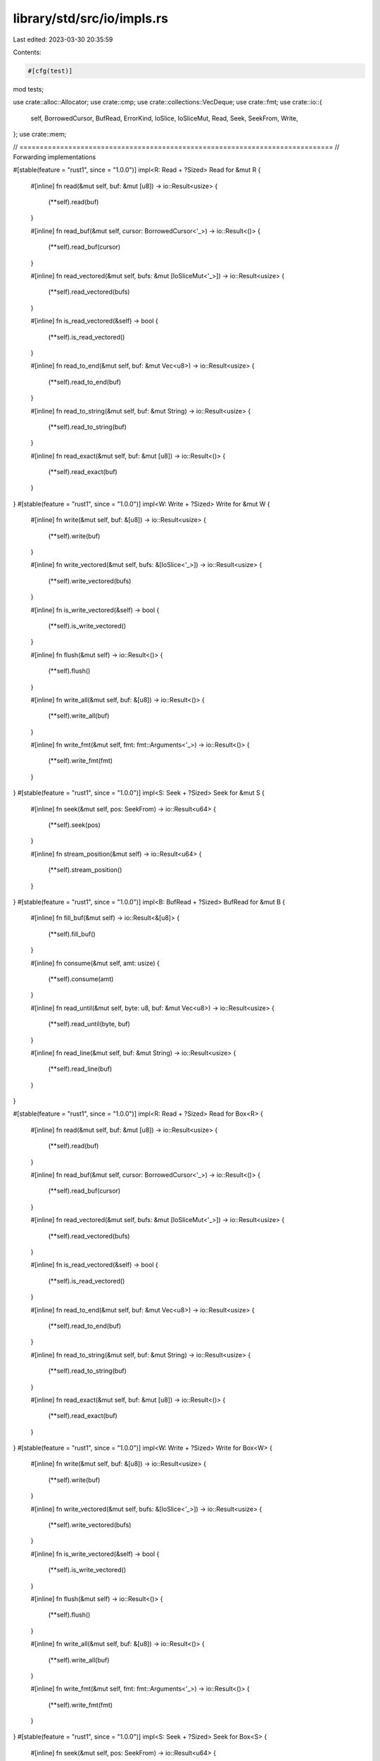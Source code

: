 library/std/src/io/impls.rs
===========================

Last edited: 2023-03-30 20:35:59

Contents:

.. code-block:: rs

    #[cfg(test)]
mod tests;

use crate::alloc::Allocator;
use crate::cmp;
use crate::collections::VecDeque;
use crate::fmt;
use crate::io::{
    self, BorrowedCursor, BufRead, ErrorKind, IoSlice, IoSliceMut, Read, Seek, SeekFrom, Write,
};
use crate::mem;

// =============================================================================
// Forwarding implementations

#[stable(feature = "rust1", since = "1.0.0")]
impl<R: Read + ?Sized> Read for &mut R {
    #[inline]
    fn read(&mut self, buf: &mut [u8]) -> io::Result<usize> {
        (**self).read(buf)
    }

    #[inline]
    fn read_buf(&mut self, cursor: BorrowedCursor<'_>) -> io::Result<()> {
        (**self).read_buf(cursor)
    }

    #[inline]
    fn read_vectored(&mut self, bufs: &mut [IoSliceMut<'_>]) -> io::Result<usize> {
        (**self).read_vectored(bufs)
    }

    #[inline]
    fn is_read_vectored(&self) -> bool {
        (**self).is_read_vectored()
    }

    #[inline]
    fn read_to_end(&mut self, buf: &mut Vec<u8>) -> io::Result<usize> {
        (**self).read_to_end(buf)
    }

    #[inline]
    fn read_to_string(&mut self, buf: &mut String) -> io::Result<usize> {
        (**self).read_to_string(buf)
    }

    #[inline]
    fn read_exact(&mut self, buf: &mut [u8]) -> io::Result<()> {
        (**self).read_exact(buf)
    }
}
#[stable(feature = "rust1", since = "1.0.0")]
impl<W: Write + ?Sized> Write for &mut W {
    #[inline]
    fn write(&mut self, buf: &[u8]) -> io::Result<usize> {
        (**self).write(buf)
    }

    #[inline]
    fn write_vectored(&mut self, bufs: &[IoSlice<'_>]) -> io::Result<usize> {
        (**self).write_vectored(bufs)
    }

    #[inline]
    fn is_write_vectored(&self) -> bool {
        (**self).is_write_vectored()
    }

    #[inline]
    fn flush(&mut self) -> io::Result<()> {
        (**self).flush()
    }

    #[inline]
    fn write_all(&mut self, buf: &[u8]) -> io::Result<()> {
        (**self).write_all(buf)
    }

    #[inline]
    fn write_fmt(&mut self, fmt: fmt::Arguments<'_>) -> io::Result<()> {
        (**self).write_fmt(fmt)
    }
}
#[stable(feature = "rust1", since = "1.0.0")]
impl<S: Seek + ?Sized> Seek for &mut S {
    #[inline]
    fn seek(&mut self, pos: SeekFrom) -> io::Result<u64> {
        (**self).seek(pos)
    }

    #[inline]
    fn stream_position(&mut self) -> io::Result<u64> {
        (**self).stream_position()
    }
}
#[stable(feature = "rust1", since = "1.0.0")]
impl<B: BufRead + ?Sized> BufRead for &mut B {
    #[inline]
    fn fill_buf(&mut self) -> io::Result<&[u8]> {
        (**self).fill_buf()
    }

    #[inline]
    fn consume(&mut self, amt: usize) {
        (**self).consume(amt)
    }

    #[inline]
    fn read_until(&mut self, byte: u8, buf: &mut Vec<u8>) -> io::Result<usize> {
        (**self).read_until(byte, buf)
    }

    #[inline]
    fn read_line(&mut self, buf: &mut String) -> io::Result<usize> {
        (**self).read_line(buf)
    }
}

#[stable(feature = "rust1", since = "1.0.0")]
impl<R: Read + ?Sized> Read for Box<R> {
    #[inline]
    fn read(&mut self, buf: &mut [u8]) -> io::Result<usize> {
        (**self).read(buf)
    }

    #[inline]
    fn read_buf(&mut self, cursor: BorrowedCursor<'_>) -> io::Result<()> {
        (**self).read_buf(cursor)
    }

    #[inline]
    fn read_vectored(&mut self, bufs: &mut [IoSliceMut<'_>]) -> io::Result<usize> {
        (**self).read_vectored(bufs)
    }

    #[inline]
    fn is_read_vectored(&self) -> bool {
        (**self).is_read_vectored()
    }

    #[inline]
    fn read_to_end(&mut self, buf: &mut Vec<u8>) -> io::Result<usize> {
        (**self).read_to_end(buf)
    }

    #[inline]
    fn read_to_string(&mut self, buf: &mut String) -> io::Result<usize> {
        (**self).read_to_string(buf)
    }

    #[inline]
    fn read_exact(&mut self, buf: &mut [u8]) -> io::Result<()> {
        (**self).read_exact(buf)
    }
}
#[stable(feature = "rust1", since = "1.0.0")]
impl<W: Write + ?Sized> Write for Box<W> {
    #[inline]
    fn write(&mut self, buf: &[u8]) -> io::Result<usize> {
        (**self).write(buf)
    }

    #[inline]
    fn write_vectored(&mut self, bufs: &[IoSlice<'_>]) -> io::Result<usize> {
        (**self).write_vectored(bufs)
    }

    #[inline]
    fn is_write_vectored(&self) -> bool {
        (**self).is_write_vectored()
    }

    #[inline]
    fn flush(&mut self) -> io::Result<()> {
        (**self).flush()
    }

    #[inline]
    fn write_all(&mut self, buf: &[u8]) -> io::Result<()> {
        (**self).write_all(buf)
    }

    #[inline]
    fn write_fmt(&mut self, fmt: fmt::Arguments<'_>) -> io::Result<()> {
        (**self).write_fmt(fmt)
    }
}
#[stable(feature = "rust1", since = "1.0.0")]
impl<S: Seek + ?Sized> Seek for Box<S> {
    #[inline]
    fn seek(&mut self, pos: SeekFrom) -> io::Result<u64> {
        (**self).seek(pos)
    }

    #[inline]
    fn stream_position(&mut self) -> io::Result<u64> {
        (**self).stream_position()
    }
}
#[stable(feature = "rust1", since = "1.0.0")]
impl<B: BufRead + ?Sized> BufRead for Box<B> {
    #[inline]
    fn fill_buf(&mut self) -> io::Result<&[u8]> {
        (**self).fill_buf()
    }

    #[inline]
    fn consume(&mut self, amt: usize) {
        (**self).consume(amt)
    }

    #[inline]
    fn read_until(&mut self, byte: u8, buf: &mut Vec<u8>) -> io::Result<usize> {
        (**self).read_until(byte, buf)
    }

    #[inline]
    fn read_line(&mut self, buf: &mut String) -> io::Result<usize> {
        (**self).read_line(buf)
    }
}

// =============================================================================
// In-memory buffer implementations

/// Read is implemented for `&[u8]` by copying from the slice.
///
/// Note that reading updates the slice to point to the yet unread part.
/// The slice will be empty when EOF is reached.
#[stable(feature = "rust1", since = "1.0.0")]
impl Read for &[u8] {
    #[inline]
    fn read(&mut self, buf: &mut [u8]) -> io::Result<usize> {
        let amt = cmp::min(buf.len(), self.len());
        let (a, b) = self.split_at(amt);

        // First check if the amount of bytes we want to read is small:
        // `copy_from_slice` will generally expand to a call to `memcpy`, and
        // for a single byte the overhead is significant.
        if amt == 1 {
            buf[0] = a[0];
        } else {
            buf[..amt].copy_from_slice(a);
        }

        *self = b;
        Ok(amt)
    }

    #[inline]
    fn read_buf(&mut self, mut cursor: BorrowedCursor<'_>) -> io::Result<()> {
        let amt = cmp::min(cursor.capacity(), self.len());
        let (a, b) = self.split_at(amt);

        cursor.append(a);

        *self = b;
        Ok(())
    }

    #[inline]
    fn read_vectored(&mut self, bufs: &mut [IoSliceMut<'_>]) -> io::Result<usize> {
        let mut nread = 0;
        for buf in bufs {
            nread += self.read(buf)?;
            if self.is_empty() {
                break;
            }
        }

        Ok(nread)
    }

    #[inline]
    fn is_read_vectored(&self) -> bool {
        true
    }

    #[inline]
    fn read_exact(&mut self, buf: &mut [u8]) -> io::Result<()> {
        if buf.len() > self.len() {
            return Err(io::const_io_error!(
                ErrorKind::UnexpectedEof,
                "failed to fill whole buffer"
            ));
        }
        let (a, b) = self.split_at(buf.len());

        // First check if the amount of bytes we want to read is small:
        // `copy_from_slice` will generally expand to a call to `memcpy`, and
        // for a single byte the overhead is significant.
        if buf.len() == 1 {
            buf[0] = a[0];
        } else {
            buf.copy_from_slice(a);
        }

        *self = b;
        Ok(())
    }

    #[inline]
    fn read_to_end(&mut self, buf: &mut Vec<u8>) -> io::Result<usize> {
        buf.extend_from_slice(*self);
        let len = self.len();
        *self = &self[len..];
        Ok(len)
    }
}

#[stable(feature = "rust1", since = "1.0.0")]
impl BufRead for &[u8] {
    #[inline]
    fn fill_buf(&mut self) -> io::Result<&[u8]> {
        Ok(*self)
    }

    #[inline]
    fn consume(&mut self, amt: usize) {
        *self = &self[amt..];
    }
}

/// Write is implemented for `&mut [u8]` by copying into the slice, overwriting
/// its data.
///
/// Note that writing updates the slice to point to the yet unwritten part.
/// The slice will be empty when it has been completely overwritten.
///
/// If the number of bytes to be written exceeds the size of the slice, write operations will
/// return short writes: ultimately, `Ok(0)`; in this situation, `write_all` returns an error of
/// kind `ErrorKind::WriteZero`.
#[stable(feature = "rust1", since = "1.0.0")]
impl Write for &mut [u8] {
    #[inline]
    fn write(&mut self, data: &[u8]) -> io::Result<usize> {
        let amt = cmp::min(data.len(), self.len());
        let (a, b) = mem::replace(self, &mut []).split_at_mut(amt);
        a.copy_from_slice(&data[..amt]);
        *self = b;
        Ok(amt)
    }

    #[inline]
    fn write_vectored(&mut self, bufs: &[IoSlice<'_>]) -> io::Result<usize> {
        let mut nwritten = 0;
        for buf in bufs {
            nwritten += self.write(buf)?;
            if self.is_empty() {
                break;
            }
        }

        Ok(nwritten)
    }

    #[inline]
    fn is_write_vectored(&self) -> bool {
        true
    }

    #[inline]
    fn write_all(&mut self, data: &[u8]) -> io::Result<()> {
        if self.write(data)? == data.len() {
            Ok(())
        } else {
            Err(io::const_io_error!(ErrorKind::WriteZero, "failed to write whole buffer"))
        }
    }

    #[inline]
    fn flush(&mut self) -> io::Result<()> {
        Ok(())
    }
}

/// Write is implemented for `Vec<u8>` by appending to the vector.
/// The vector will grow as needed.
#[stable(feature = "rust1", since = "1.0.0")]
impl<A: Allocator> Write for Vec<u8, A> {
    #[inline]
    fn write(&mut self, buf: &[u8]) -> io::Result<usize> {
        self.extend_from_slice(buf);
        Ok(buf.len())
    }

    #[inline]
    fn write_vectored(&mut self, bufs: &[IoSlice<'_>]) -> io::Result<usize> {
        let len = bufs.iter().map(|b| b.len()).sum();
        self.reserve(len);
        for buf in bufs {
            self.extend_from_slice(buf);
        }
        Ok(len)
    }

    #[inline]
    fn is_write_vectored(&self) -> bool {
        true
    }

    #[inline]
    fn write_all(&mut self, buf: &[u8]) -> io::Result<()> {
        self.extend_from_slice(buf);
        Ok(())
    }

    #[inline]
    fn flush(&mut self) -> io::Result<()> {
        Ok(())
    }
}

/// Read is implemented for `VecDeque<u8>` by consuming bytes from the front of the `VecDeque`.
#[stable(feature = "vecdeque_read_write", since = "1.63.0")]
impl<A: Allocator> Read for VecDeque<u8, A> {
    /// Fill `buf` with the contents of the "front" slice as returned by
    /// [`as_slices`][`VecDeque::as_slices`]. If the contained byte slices of the `VecDeque` are
    /// discontiguous, multiple calls to `read` will be needed to read the entire content.
    #[inline]
    fn read(&mut self, buf: &mut [u8]) -> io::Result<usize> {
        let (ref mut front, _) = self.as_slices();
        let n = Read::read(front, buf)?;
        self.drain(..n);
        Ok(n)
    }

    #[inline]
    fn read_buf(&mut self, cursor: BorrowedCursor<'_>) -> io::Result<()> {
        let (ref mut front, _) = self.as_slices();
        let n = cmp::min(cursor.capacity(), front.len());
        Read::read_buf(front, cursor)?;
        self.drain(..n);
        Ok(())
    }
}

/// Write is implemented for `VecDeque<u8>` by appending to the `VecDeque`, growing it as needed.
#[stable(feature = "vecdeque_read_write", since = "1.63.0")]
impl<A: Allocator> Write for VecDeque<u8, A> {
    #[inline]
    fn write(&mut self, buf: &[u8]) -> io::Result<usize> {
        self.extend(buf);
        Ok(buf.len())
    }

    #[inline]
    fn write_all(&mut self, buf: &[u8]) -> io::Result<()> {
        self.extend(buf);
        Ok(())
    }

    #[inline]
    fn flush(&mut self) -> io::Result<()> {
        Ok(())
    }
}


